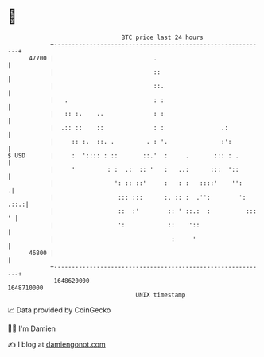 * 👋

#+begin_example
                                   BTC price last 24 hours                    
               +------------------------------------------------------------+ 
         47700 |                            .                               | 
               |                            ::                              | 
               |                            ::.                             | 
               |   .                        : :                             | 
               |   :: :.    ..              : :                             | 
               |  .:: ::    ::              : :                .:           | 
               |     :: :.  ::. .         . : '.               :':          | 
   $ USD       |     :  ':::: : ::       ::.'  :     .       ::: : .        | 
               |     '         : :  .:  :: '   :   ..:      :::  '::        | 
               |                 ': :: ::'     :   : :   ::::'    '':      .| 
               |                  ::: :::      :. :: :  .'':        ': .::.:| 
               |                  ::  :'        :: ' ::.:  :          ::: ' | 
               |                  ':            ::    '::                   | 
               |                                 :     '                    | 
         46800 |                                                            | 
               +------------------------------------------------------------+ 
                1648620000                                        1648710000  
                                       UNIX timestamp                         
#+end_example
📈 Data provided by CoinGecko

🧑‍💻 I'm Damien

✍️ I blog at [[https://www.damiengonot.com][damiengonot.com]]

